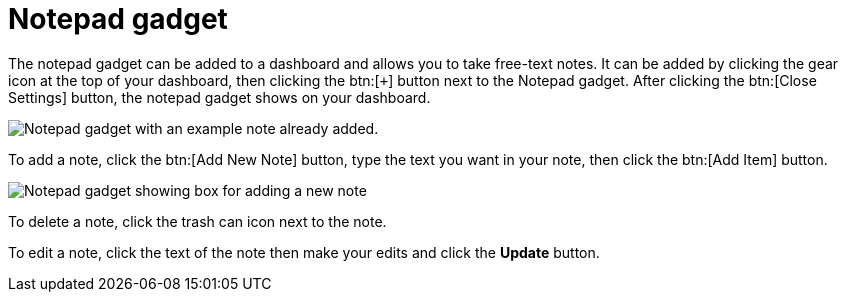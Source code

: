 // vim: tw=0 ai et ts=2 sw=2
= Notepad gadget

The notepad gadget can be added to a dashboard and allows you to take free-text notes.
It can be added by clicking the gear icon at the top of your dashboard, then clicking the btn:[`+`] button next to the Notepad gadget.
After clicking the btn:[Close Settings] button, the notepad gadget shows on your dashboard.

image::dashboard/notepad-gadget.png[Notepad gadget with an example note already added.]

To add a note, click the btn:[Add New Note] button, type the text you want in your note, then click the btn:[Add Item] button.

image::dashboard/notepad-new-note.png[Notepad gadget showing box for adding a new note]

To delete a note, click the trash can icon next to the note.

To edit a note, click the text of the note then make your edits and click the *Update* button.
